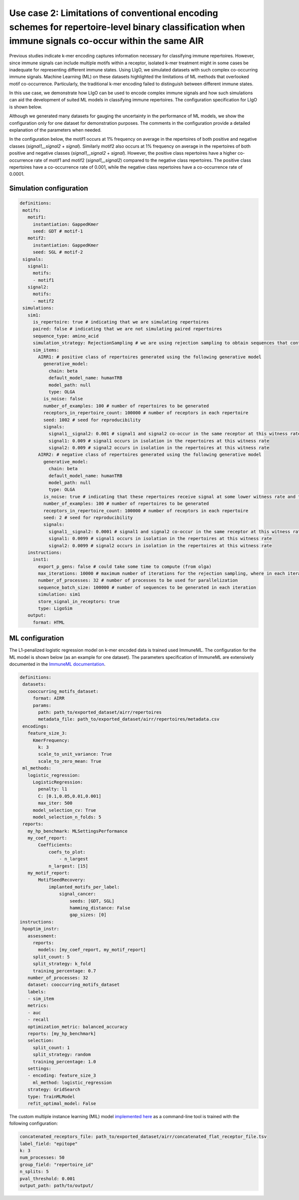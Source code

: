 Use case 2: Limitations of conventional encoding schemes for repertoire-level binary classification when immune signals co-occur within the same AIR
============================================================

Previous studies indicate k-mer encoding captures information necessary for classifying immune repertoires. However, since immune signals can include multiple motifs within a receptor, isolated k-mer treatment might in some cases be inadequate for representing different immune states. Using LIgO, we simulated datasets with such complex co-occurring immune signals. Machine Learning (ML) on these datasets highlighted the limitations of ML methods that overlooked motif co-occurrence. Particularly, the traditional k-mer encoding failed to distinguish between different immune states.

In this use case, we demonstrate how LIgO can be used to encode complex immune signals and how such simulations can aid the development of suited ML models in classifying immune repertoires. The configuration specification for LIgO is shown below.

Although we generated many datasets for gauging the uncertainty in the performance of ML models, we show the configuration only for one dataset for demonstration purposes. The comments in the configuration provide a detailed explanation of the parameters when needed.

In the configuration below, the motif1 occurs at 1% frequency on average in the repertoires of both positive and negative classes (`signal1__signal2` + `signal`). Similarly motif2 also occurs at 1% frequency on average in the repertoires of both positive and negative classes (`signal1__signal2` + `signal`). However, the positive class repertoires have a higher co-occurrence rate of motif1 and motif2 (`signal1__signal2`) compared to the negative class repertoires. The positive class repertoires have a co-occurrence rate of 0.001, while the negative class repertoires have a co-occurrence rate of 0.0001.

Simulation configuration
------------------------

.. code-block:: yaml

 definitions:
  motifs:
    motif1:
      instantiation: GappedKmer
      seed: GDT # motif-1
    motif2:
      instantiation: GappedKmer
      seed: SGL # motif-2
  signals:
    signal1:
      motifs:
      - motif1
    signal2:
      motifs:
      - motif2
  simulations:
    sim1:
      is_repertoire: true # indicating that we are simulating repertoires
      paired: false # indicating that we are not simulating paired repertoires
      sequence_type: amino_acid
      simulation_strategy: RejectionSampling # we are using rejection sampling to obtain sequences that contain motifs
      sim_items:
        AIRR1: # positive class of repertoires generated using the following generative model
          generative_model:
            chain: beta
            default_model_name: humanTRB
            model_path: null
            type: OLGA
          is_noise: false
          number_of_examples: 100 # number of repertoires to be generated
          receptors_in_repertoire_count: 100000 # number of receptors in each repertoire
          seed: 1002 # seed for reproducibility
          signals:
            signal1__signal2: 0.001 # signal1 and signal2 co-occur in the same receptor at this witness rate
            signal1: 0.009 # signal1 occurs in isolation in the repertoires at this witness rate
            signal2: 0.009 # signal2 occurs in isolation in the repertoires at this witness rate
        AIRR2: # negative class of repertoires generated using the following generative model
          generative_model:
            chain: beta
            default_model_name: humanTRB
            model_path: null
            type: OLGA
          is_noise: true # indicating that these repertoires receive signal at some lower witness rate and thus are not representative of the positive class
          number_of_examples: 100 # number of repertoires to be generated
          receptors_in_repertoire_count: 100000 # number of receptors in each repertoire
          seed: 2 # seed for reproducibility
          signals:
            signal1__signal2: 0.0001 # signal1 and signal2 co-occur in the same receptor at this witness rate
            signal1: 0.0099 # signal1 occurs in isolation in the repertoires at this witness rate
            signal2: 0.0099 # signal2 occurs in isolation in the repertoires at this witness rate
    instructions:
      inst1:
        export_p_gens: false # could take some time to compute (from olga)
        max_iterations: 10000 # maximum number of iterations for the rejection sampling, where in each iteration `sequence_batch_size` sequences are generated and searched for signal sequences
        number_of_processes: 32 # number of processes to be used for parallelization
        sequence_batch_size: 100000 # number of sequences to be generated in each iteration
        simulation: sim1
        store_signal_in_receptors: true
        type: LigoSim
    output:
      format: HTML

ML configuration
-----------------

The L1-penalized logistic regression model on k-mer encoded data is trained used ImmuneML. The configuration for the ML model is shown below (as an example for one dataset). The parameters specification of ImmuneML are extensively documented in the `ImmuneML documentation <https://docs.immuneml.uio.no/latest/>`_.

.. code-block:: yaml

 definitions:
  datasets:
    cooccurring_motifs_dataset:
      format: AIRR
      params:
        path: path_to/exported_dataset/airr/repertoires
        metadata_file: path_to/exported_dataset/airr/repertoires/metadata.csv
  encodings:
    feature_size_3:
      KmerFrequency:
        k: 3
        scale_to_unit_variance: True
        scale_to_zero_mean: True
  ml_methods:
    logistic_regression:
      LogisticRegression:
        penalty: l1
        C: [0.1,0.05,0.01,0.001]
        max_iter: 500
      model_selection_cv: True
      model_selection_n_folds: 5
  reports:
    my_hp_benchmark: MLSettingsPerformance
    my_coef_report:
        Coefficients:
            coefs_to_plot:
                - n_largest
            n_largest: [15]
    my_motif_report:
        MotifSeedRecovery:
            implanted_motifs_per_label:
                signal_cancer:
                    seeds: [GDT, SGL]
                    hamming_distance: False
                    gap_sizes: [0]
 instructions:
  hpoptim_instr:
    assessment:
      reports:
        models: [my_coef_report, my_motif_report]
      split_count: 5
      split_strategy: k_fold
      training_percentage: 0.7
    number_of_processes: 32
    dataset: cooccurring_motifs_dataset
    labels:
    - sim_item
    metrics:
    - auc
    - recall
    optimization_metric: balanced_accuracy
    reports: [my_hp_benchmark]
    selection:
      split_count: 1
      split_strategy: random
      training_percentage: 1.0
    settings:
    - encoding: feature_size_3
      ml_method: logistic_regression
    strategy: GridSearch
    type: TrainMLModel
    refit_optimal_model: False

The custom multiple instance learning (MIL) model `implemented here <https://github.com/KanduriC/ligo_usecase_3>`_ as a command-line tool is trained with the following configuration:

.. code-block:: yaml

    concatenated_receptors_file: path_to/exported_dataset/airr/concatenated_flat_receptor_file.tsv
    label_field: "epitope"
    k: 3
    num_processes: 50
    group_field: "repertoire_id"
    n_splits: 5
    pval_threshold: 0.001
    output_path: path/to/output/
